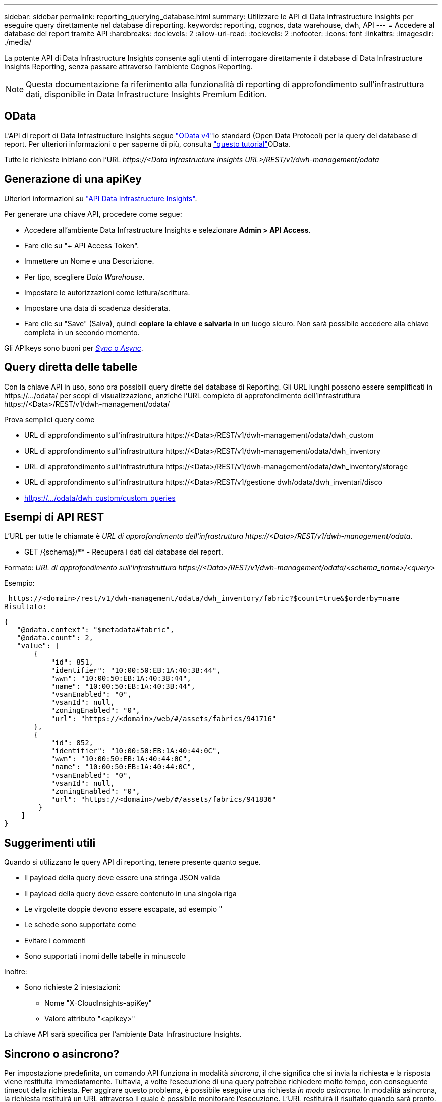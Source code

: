 ---
sidebar: sidebar 
permalink: reporting_querying_database.html 
summary: Utilizzare le API di Data Infrastructure Insights per eseguire query direttamente nel database di reporting. 
keywords: reporting, cognos, data warehouse, dwh, API 
---
= Accedere al database dei report tramite API
:hardbreaks:
:toclevels: 2
:allow-uri-read: 
:toclevels: 2
:nofooter: 
:icons: font
:linkattrs: 
:imagesdir: ./media/


[role="lead"]
La potente API di Data Infrastructure Insights consente agli utenti di interrogare direttamente il database di Data Infrastructure Insights Reporting, senza passare attraverso l'ambiente Cognos Reporting.


NOTE: Questa documentazione fa riferimento alla funzionalità di reporting di approfondimento sull'infrastruttura dati, disponibile in Data Infrastructure Insights Premium Edition.



== OData

L'API di report di Data Infrastructure Insights segue link:https://www.odata.org/["OData v4"]lo standard (Open Data Protocol) per la query del database di report. Per ulteriori informazioni o per saperne di più, consulta link:https://www.odata.org/getting-started/basic-tutorial/["questo tutorial"]OData.

Tutte le richieste iniziano con l'URL _\https://<Data Infrastructure Insights URL>/REST/v1/dwh-management/odata_



== Generazione di una apiKey

Ulteriori informazioni su link:API_Overview.html["API Data Infrastructure Insights"].

Per generare una chiave API, procedere come segue:

* Accedere all'ambiente Data Infrastructure Insights e selezionare *Admin > API Access*.
* Fare clic su "+ API Access Token".
* Immettere un Nome e una Descrizione.
* Per tipo, scegliere _Data Warehouse_.
* Impostare le autorizzazioni come lettura/scrittura.
* Impostare una data di scadenza desiderata.
* Fare clic su "Save" (Salva), quindi *copiare la chiave e salvarla* in un luogo sicuro. Non sarà possibile accedere alla chiave completa in un secondo momento.


Gli APIkeys sono buoni per <<synchronous-or-asynchronous,_Sync_ o _Async_>>.



== Query diretta delle tabelle

Con la chiave API in uso, sono ora possibili query dirette del database di Reporting. Gli URL lunghi possono essere semplificati in \https://.../odata/ per scopi di visualizzazione, anziché l'URL completo di approfondimento dell'infrastruttura \https://<Data>/REST/v1/dwh-management/odata/

Prova semplici query come

* URL di approfondimento sull'infrastruttura \https://<Data>/REST/v1/dwh-management/odata/dwh_custom
* URL di approfondimento sull'infrastruttura \https://<Data>/REST/v1/dwh-management/odata/dwh_inventory
* URL di approfondimento sull'infrastruttura \https://<Data>/REST/v1/dwh-management/odata/dwh_inventory/storage
* URL di approfondimento sull'infrastruttura \https://<Data>/REST/v1/gestione dwh/odata/dwh_inventari/disco
* https://.../odata/dwh_custom/custom_queries




== Esempi di API REST

L'URL per tutte le chiamate è _URL di approfondimento dell'infrastruttura \https://<Data>/REST/v1/dwh-management/odata_.

* GET /{schema}/** - Recupera i dati dal database dei report.


Formato: _URL di approfondimento sull'infrastruttura \https://<Data>/REST/v1/dwh-management/odata/<schema_name>/<query>_

Esempio:

 https://<domain>/rest/v1/dwh-management/odata/dwh_inventory/fabric?$count=true&$orderby=name
Risultato:

....
{
   "@odata.context": "$metadata#fabric",
   "@odata.count": 2,
   "value": [
       {
           "id": 851,
           "identifier": "10:00:50:EB:1A:40:3B:44",
           "wwn": "10:00:50:EB:1A:40:3B:44",
           "name": "10:00:50:EB:1A:40:3B:44",
           "vsanEnabled": "0",
           "vsanId": null,
           "zoningEnabled": "0",
           "url": "https://<domain>/web/#/assets/fabrics/941716"
       },
       {
           "id": 852,
           "identifier": "10:00:50:EB:1A:40:44:0C",
           "wwn": "10:00:50:EB:1A:40:44:0C",
           "name": "10:00:50:EB:1A:40:44:0C",
           "vsanEnabled": "0",
           "vsanId": null,
           "zoningEnabled": "0",
           "url": "https://<domain>/web/#/assets/fabrics/941836"
        }
    ]
}
....


== Suggerimenti utili

Quando si utilizzano le query API di reporting, tenere presente quanto segue.

* Il payload della query deve essere una stringa JSON valida
* Il payload della query deve essere contenuto in una singola riga
* Le virgolette doppie devono essere escapate, ad esempio "
* Le schede sono supportate come
* Evitare i commenti
* Sono supportati i nomi delle tabelle in minuscolo


Inoltre:

* Sono richieste 2 intestazioni:
+
** Nome "X-CloudInsights-apiKey"
** Valore attributo "<apikey>"




La chiave API sarà specifica per l'ambiente Data Infrastructure Insights.



== Sincrono o asincrono?

Per impostazione predefinita, un comando API funziona in modalità _sincrona_, il che significa che si invia la richiesta e la risposta viene restituita immediatamente. Tuttavia, a volte l'esecuzione di una query potrebbe richiedere molto tempo, con conseguente timeout della richiesta. Per aggirare questo problema, è possibile eseguire una richiesta _in modo asincrono_. In modalità asincrona, la richiesta restituirà un URL attraverso il quale è possibile monitorare l'esecuzione. L'URL restituirà il risultato quando sarà pronto.

Per eseguire una query in modalità asincrona, aggiungere l'intestazione `*Prefer: respond-async*` alla richiesta. Una volta eseguita correttamente, la risposta conterrà le seguenti intestazioni:

....
Status Code: 202 (which means ACCEPTED)
preference-applied: respond-async
location: https://<Data Infrastructure Insights URL>/rest/v1/dwh-management/odata/dwh_custom/asyncStatus/<token>
....
L'interrogazione dell'URL della posizione restituirà le stesse intestazioni se la risposta non è ancora pronta o restituirà lo stato 200 se la risposta è pronta. Il contenuto della risposta sarà di tipo text e contiene lo stato http della query originale e alcuni metadati, seguiti dai risultati della query originale.

....
HTTP/1.1 200 OK
 OData-Version: 4.0
 Content-Type: application/json;odata.metadata=minimal
 oDataResponseSizeCounted: true

 { <JSON_RESPONSE> }
....
Per visualizzare un elenco di tutte le query asincrone e di quali sono pronte, utilizzare il seguente comando:

 GET https://<Data Infrastructure Insights URL>/rest/v1/dwh-management/odata/dwh_custom/asyncList
La risposta ha il seguente formato:

....
{
   "queries" : [
       {
           "Query": "https://<Data Infrastructure Insights URL>/rest/v1/dwh-management/odata/dwh_custom/heavy_left_join3?$count=true",
           "Location": "https://<Data Infrastructure Insights URL>/rest/v1/dwh-management/odata/dwh_custom/asyncStatus/<token>",
           "Finished": false
       }
   ]
}
....